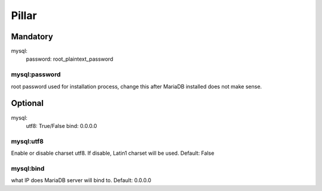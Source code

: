 Pillar
======

Mandatory 
---------

mysql:
  password: root_plaintext_password

mysql:password
~~~~~~~~~~~~~~

root password used for installation process, change this after
MariaDB installed does not make sense.

Optional 
--------

mysql:
  utf8: True/False
  bind: 0.0.0.0

mysql:utf8
~~~~~~~~~~

Enable or disable charset utf8. If disable, Latin1 charset will be
used. Default: False

mysql:bind
~~~~~~~~~~

what IP does MariaDB server will bind to. Default: 0.0.0.0
